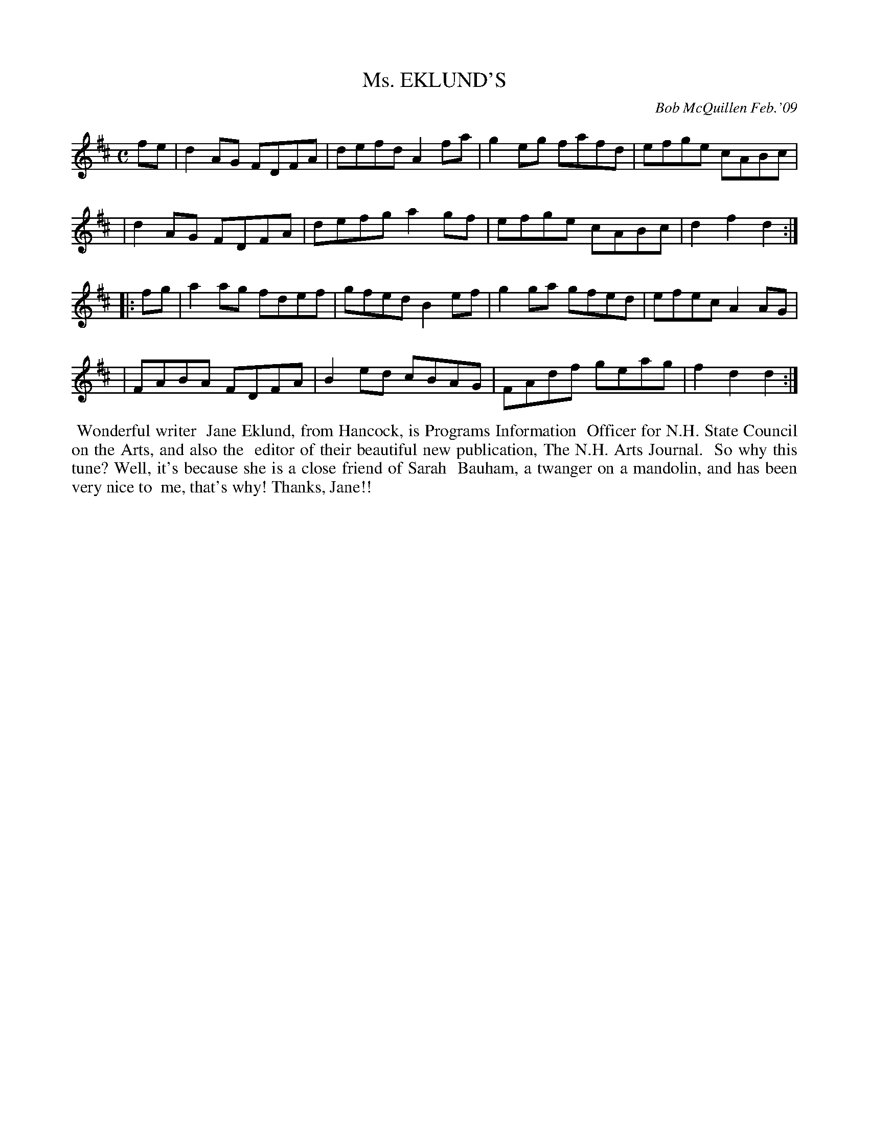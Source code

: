 X: 14063
T: Ms. EKLUND'S
C: Bob McQuillen Feb.'09
B: Bob's Note Book 14 #63
%R: reel
%D:2009
Z: 2020 John Chambers <jc:trillian.mit.edu>
M: C
L: 1/8
K: D
fe \
| d2AG FDFA | defd A2fa | g2eg fafd | efge cABc | 
| d2AG FDFA | defg a2gf | efge cABc | d2f2 d2  :|
|: fg \
| a2ag fdef | gfed B2ef | g2ga gfed | efec A2AG |
| FABA FDFA | B2ed cBAG | FAdf geag | f2d2 d2  :|
%%begintext align
%% Wonderful writer
%% Jane Eklund, from Hancock, is Programs Information
%% Officer for N.H. State Council on the Arts, and also the
%% editor of their beautiful new publication, The N.H. Arts Journal.
%% So why this tune? Well, it's because she is a close friend of Sarah
%% Bauham, a twanger on a mandolin, and has been very nice to
%% me, that's why! Thanks, Jane!!
%%endtext
